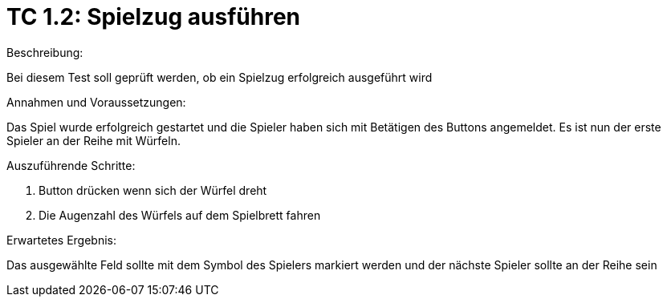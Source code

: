 = TC 1.2: Spielzug ausführen

.Beschreibung:
Bei diesem Test soll geprüft werden, ob ein Spielzug erfolgreich ausgeführt wird

.Annahmen und Voraussetzungen:
Das Spiel wurde erfolgreich gestartet und die Spieler haben sich mit Betätigen des Buttons angemeldet. Es ist nun der erste Spieler an der Reihe mit Würfeln.

.Auszuführende Schritte:
1. Button drücken wenn sich der Würfel dreht
2. Die Augenzahl des Würfels auf dem Spielbrett fahren

.Erwartetes Ergebnis:
Das ausgewählte Feld sollte mit dem Symbol des Spielers markiert werden und der nächste Spieler sollte an der Reihe sein